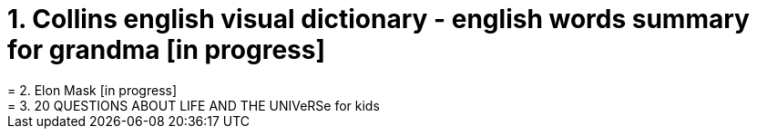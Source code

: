 = 1. Collins english visual dictionary - english words summary for grandma [in progress]
= 2. Elon Mask [in progress]
= 3. 20 QUESTIONS ABOUT LIFE AND THE UNIVeRSe for kids



